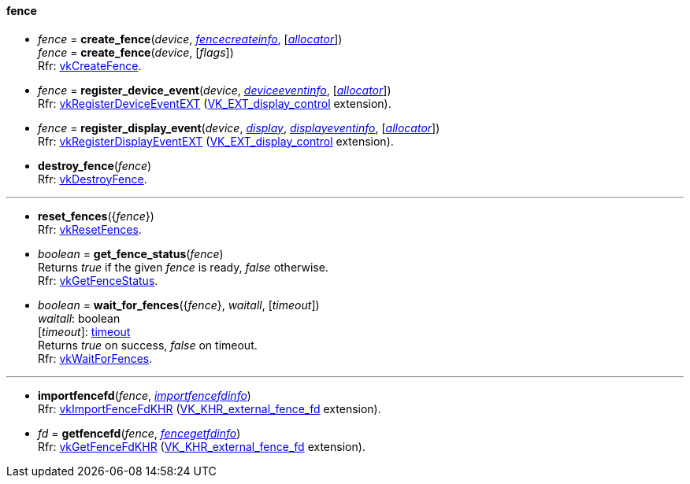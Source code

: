 
[[fence]]
==== fence

[[create_fence]]
* _fence_ = *create_fence*(_device_, <<fencecreateinfo, _fencecreateinfo_>>, [<<allocators, _allocator_>>]) +
_fence_ = *create_fence*(_device_, [_flags_]) +
[small]#Rfr: https://www.khronos.org/registry/vulkan/specs/1.1-extensions/html/vkspec.html#vkCreateFence[vkCreateFence].#

[[register_device_event]]
* _fence_ = *register_device_event*(_device_, <<deviceeventinfo, _deviceeventinfo_>>, [<<allocators, _allocator_>>]) +
[small]#Rfr: https://www.khronos.org/registry/vulkan/specs/1.1-extensions/html/vkspec.html#vkRegisterDeviceEventEXT[vkRegisterDeviceEventEXT] (https://www.khronos.org/registry/vulkan/specs/1.1-extensions/html/vkspec.html#VK_EXT_display_control[VK_EXT_display_control] extension).#

[[register_display_event]]
* _fence_ = *register_display_event*(_device_, <<display, _display_>>, <<displayeventinfo, _displayeventinfo_>>, [<<allocators, _allocator_>>]) +
[small]#Rfr: https://www.khronos.org/registry/vulkan/specs/1.1-extensions/html/vkspec.html#vkRegisterDisplayEventEXT[vkRegisterDisplayEventEXT] (https://www.khronos.org/registry/vulkan/specs/1.1-extensions/html/vkspec.html#VK_EXT_display_control[VK_EXT_display_control] extension).#

[[destroy_fence]]
* *destroy_fence*(_fence_) +
[small]#Rfr: https://www.khronos.org/registry/vulkan/specs/1.1-extensions/html/vkspec.html#vkDestroyFence[vkDestroyFence].#

'''

[[reset_fences]]
* *reset_fences*({_fence_}) +
[small]#Rfr: https://www.khronos.org/registry/vulkan/specs/1.1-extensions/html/vkspec.html#vkResetFences[vkResetFences].#

[[get_fence_status]]
* _boolean_ = *get_fence_status*(_fence_) +
[small]#Returns _true_ if the given _fence_ is ready, _false_ otherwise. +
 Rfr: https://www.khronos.org/registry/vulkan/specs/1.1-extensions/html/vkspec.html#vkGetFenceStatus[vkGetFenceStatus].#

[[wait_for_fences]]
* _boolean_ = *wait_for_fences*({_fence_}, _waitall_, [_timeout_]) +
[small]#_waitall_: boolean +
[_timeout_]: <<timeout, timeout>> +
Returns _true_ on success, _false_ on timeout. +
Rfr: https://www.khronos.org/registry/vulkan/specs/1.1-extensions/html/vkspec.html#vkWaitForFences[vkWaitForFences].#

'''

[[importfencefd]]
* *importfencefd*(_fence_, <<importfencefdinfo, _importfencefdinfo_>>) +
[small]#Rfr: https://www.khronos.org/registry/vulkan/specs/1.1-extensions/html/vkspec.html#vkImportFenceFdKHR[vkImportFenceFdKHR] (https://www.khronos.org/registry/vulkan/specs/1.1-extensions/html/vkspec.html#VK_KHR_external_fence_fd[VK_KHR_external_fence_fd] extension).#

[[getfencefd]]
* _fd_ = *getfencefd*(_fence_, <<fencegetfdinfo, _fencegetfdinfo_>>) +
[small]#Rfr: https://www.khronos.org/registry/vulkan/specs/1.1-extensions/html/vkspec.html#vkGetFenceFdKHR[vkGetFenceFdKHR] (https://www.khronos.org/registry/vulkan/specs/1.1-extensions/html/vkspec.html#VK_KHR_external_fence_fd[VK_KHR_external_fence_fd] extension).#


